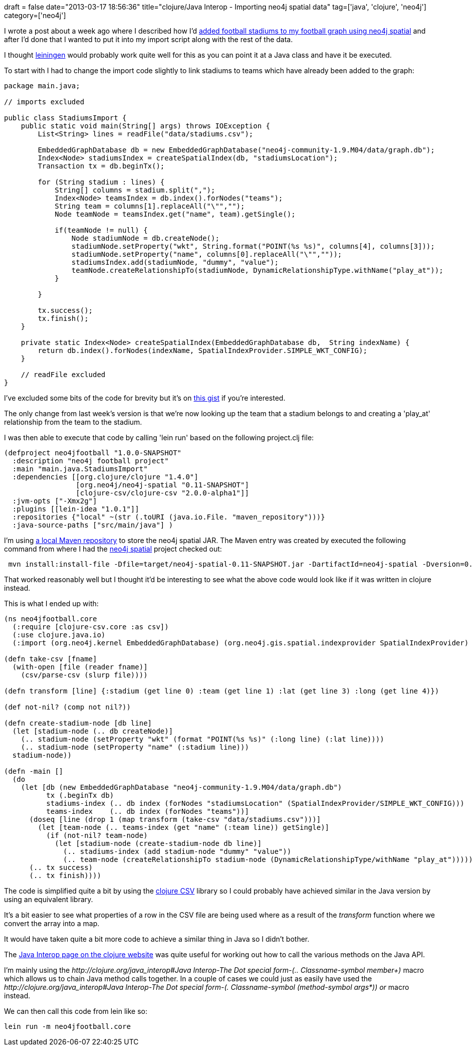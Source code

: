 +++
draft = false
date="2013-03-17 18:56:36"
title="clojure/Java Interop - Importing neo4j spatial data"
tag=['java', 'clojure', 'neo4j']
category=['neo4j']
+++

I wrote a post about a week ago where I described how I'd http://www.markhneedham.com/blog/2013/03/10/neo4jcypher-finding-football-stadiums-near-a-city-using-spatial/[added football stadiums to my football graph using neo4j spatial] and after I'd done that I wanted to put it into my import script along with the rest of the data.

I thought https://github.com/technomancy/leiningen[leiningen] would probably work quite well for this as you can point it at a Java class and have it be executed.

To start with I had to change the import code slightly to link stadiums to teams which have already been added to the graph:

[source,java]
----

package main.java;

// imports excluded

public class StadiumsImport {
    public static void main(String[] args) throws IOException {
        List<String> lines = readFile("data/stadiums.csv");

        EmbeddedGraphDatabase db = new EmbeddedGraphDatabase("neo4j-community-1.9.M04/data/graph.db");
        Index<Node> stadiumsIndex = createSpatialIndex(db, "stadiumsLocation");
        Transaction tx = db.beginTx();

        for (String stadium : lines) {
            String[] columns = stadium.split(",");
            Index<Node> teamsIndex = db.index().forNodes("teams");
            String team = columns[1].replaceAll("\"","");
            Node teamNode = teamsIndex.get("name", team).getSingle();

            if(teamNode != null) {
                Node stadiumNode = db.createNode();
                stadiumNode.setProperty("wkt", String.format("POINT(%s %s)", columns[4], columns[3]));
                stadiumNode.setProperty("name", columns[0].replaceAll("\"",""));
                stadiumsIndex.add(stadiumNode, "dummy", "value");
                teamNode.createRelationshipTo(stadiumNode, DynamicRelationshipType.withName("play_at"));
            }

        }

        tx.success();
        tx.finish();
    }

    private static Index<Node> createSpatialIndex(EmbeddedGraphDatabase db,  String indexName) {
        return db.index().forNodes(indexName, SpatialIndexProvider.SIMPLE_WKT_CONFIG);
    }

    // readFile excluded
}
----

I've excluded some bits of the code for brevity but it's on https://gist.github.com/mneedham/5182948[this gist] if you're interested.

The only change from last week's version is that we're now looking up the team that a stadium belongs to and creating a 'play_at' relationship from the team to the stadium.

I was then able to execute that code by calling 'lein run' based on the following project.clj file:

[source,text]
----

(defproject neo4jfootball "1.0.0-SNAPSHOT"
  :description "neo4j football project"
  :main "main.java.StadiumsImport"
  :dependencies [[org.clojure/clojure "1.4.0"]
                 [org.neo4j/neo4j-spatial "0.11-SNAPSHOT"]
                 [clojure-csv/clojure-csv "2.0.0-alpha1"]]
  :jvm-opts ["-Xmx2g"]
  :plugins [[lein-idea "1.0.1"]]
  :repositories {"local" ~(str (.toURI (java.io.File. "maven_repository")))}
  :java-source-paths ["src/main/java"] )
----

I'm using http://www.markhneedham.com/blog/2011/12/27/leiningen-using-goose-via-a-local-maven-repository/[a local Maven repository] to store the neo4j spatial JAR. The Maven entry was created by executed the following command from where I had the https://github.com/neo4j/spatial[neo4j spatial] project checked out:

[source,text]
----

 mvn install:install-file -Dfile=target/neo4j-spatial-0.11-SNAPSHOT.jar -DartifactId=neo4j-spatial -Dversion=0.11-SNAPSHOT -DgroupId=org.neo4j -Dpackaging=jar -DlocalRepositoryPath=/path/to/neo4j-football/maven_repository -DpomFile=pom.xml
----

That worked reasonably well but I thought it'd be interesting to see what the above code would look like if it was written in clojure instead.

This is what I ended up with:

[source,lisp]
----

(ns neo4jfootball.core
  (:require [clojure-csv.core :as csv])
  (:use clojure.java.io)
  (:import (org.neo4j.kernel EmbeddedGraphDatabase) (org.neo4j.gis.spatial.indexprovider SpatialIndexProvider) (org.neo4j.graphdb DynamicRelationshipType)))

(defn take-csv [fname]
  (with-open [file (reader fname)]
    (csv/parse-csv (slurp file))))

(defn transform [line] {:stadium (get line 0) :team (get line 1) :lat (get line 3) :long (get line 4)})

(def not-nil? (comp not nil?))

(defn create-stadium-node [db line]
  (let [stadium-node (.. db createNode)]
    (.. stadium-node (setProperty "wkt" (format "POINT(%s %s)" (:long line) (:lat line))))
    (.. stadium-node (setProperty "name" (:stadium line)))
  stadium-node))

(defn -main []
  (do
    (let [db (new EmbeddedGraphDatabase "neo4j-community-1.9.M04/data/graph.db")
          tx (.beginTx db)
          stadiums-index (.. db index (forNodes "stadiumsLocation" (SpatialIndexProvider/SIMPLE_WKT_CONFIG)))
          teams-index    (.. db index (forNodes "teams"))]
      (doseq [line (drop 1 (map transform (take-csv "data/stadiums.csv")))]
        (let [team-node (.. teams-index (get "name" (:team line)) getSingle)]
          (if (not-nil? team-node)
            (let [stadium-node (create-stadium-node db line)]
              (.. stadiums-index (add stadium-node "dummy" "value"))
              (.. team-node (createRelationshipTo stadium-node (DynamicRelationshipType/withName "play_at")))))))
      (.. tx success)
      (.. tx finish))))
----

The code is simplified quite a bit by using the https://github.com/davidsantiago/clojure-csv[clojure CSV] library so I could probably have achieved similar in the Java version by using an equivalent library.

It's a bit easier to see what properties of a row in the CSV file are being used where as a result of the +++<cite>+++transform+++</cite>+++ function where we convert the array into a map.

It would have taken quite a bit more code to achieve a similar thing in Java so I didn't bother.

The http://clojure.org/java_interop[Java Interop page on the clojure website] was quite useful for working out how to call the various methods on the Java API.

I'm mainly using the +++<cite>+++http://clojure.org/java_interop#Java Interop-The Dot special form-(.. Classname-symbol member+)[..]+++</cite>+++ macro which allows us to chain Java method calls together. In a couple of cases we could just as easily have used the +++<cite>+++http://clojure.org/java_interop#Java Interop-The Dot special form-(. Classname-symbol (method-symbol args*)) or[.]+++</cite>+++ macro instead.

We can then call this code from lein like so:

[source,text]
----

lein run -m neo4jfootball.core
----
